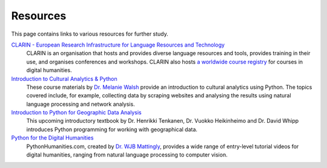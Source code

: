 *********
Resources
*********

This page contains links to various resources for further study.

`CLARIN - European Research Infrastructure for Language Resources and Technology <https://www.clarin.eu/>`_
    CLARIN is an organisation that hosts and provides diverse language resources and tools, provides training in their use, and organises conferences and workshops. CLARIN also hosts `a worldwide course registry <https://dhcr.clarin-dariah.eu/>`_ for courses in digital humanities. 

`Introduction to Cultural Analytics & Python <https://melaniewalsh.github.io/Intro-Cultural-Analytics/>`_
    These course materials by `Dr. Melanie Walsh <https://melaniewalsh.org/>`_ provide an introduction to cultural analytics using Python. The topics covered include, for example, collecting data by scraping websites and analysing the results using natural language processing and network analysis.

`Introduction to Python for Geographic Data Analysis <https://pythongis.org/>`_
    This upcoming introductory textbook by Dr. Henrikki Tenkanen, Dr. Vuokko Heikinheimo and Dr. David Whipp introduces Python programming for working with geographical data.

`Python for the Digital Humanities <https://pythonhumanities.com/>`_
    PythonHumanities.com, created by `Dr. WJB Mattingly <http://wjbmattingly.com/>`_, provides a wide range of entry-level tutorial videos for digital humanities, ranging from natural language processing to computer vision.


